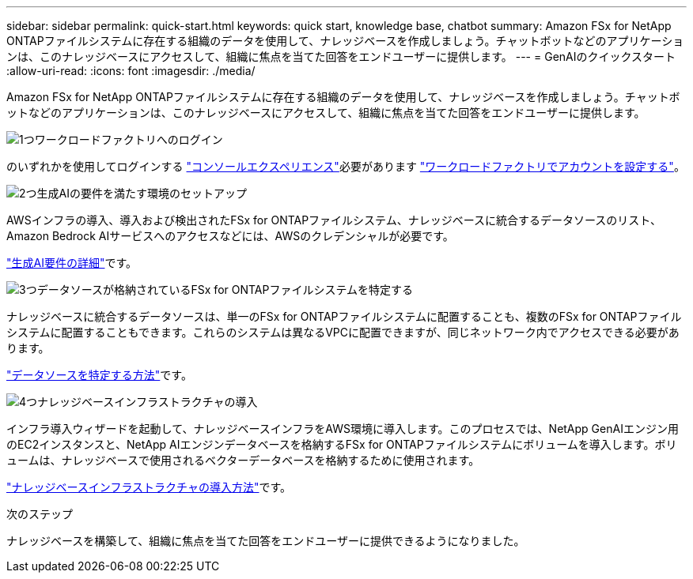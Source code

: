 ---
sidebar: sidebar 
permalink: quick-start.html 
keywords: quick start, knowledge base, chatbot 
summary: Amazon FSx for NetApp ONTAPファイルシステムに存在する組織のデータを使用して、ナレッジベースを作成しましょう。チャットボットなどのアプリケーションは、このナレッジベースにアクセスして、組織に焦点を当てた回答をエンドユーザーに提供します。 
---
= GenAIのクイックスタート
:allow-uri-read: 
:icons: font
:imagesdir: ./media/


[role="lead"]
Amazon FSx for NetApp ONTAPファイルシステムに存在する組織のデータを使用して、ナレッジベースを作成しましょう。チャットボットなどのアプリケーションは、このナレッジベースにアクセスして、組織に焦点を当てた回答をエンドユーザーに提供します。

.image:https://raw.githubusercontent.com/NetAppDocs/common/main/media/number-1.png["1つ"]ワークロードファクトリへのログイン
[role="quick-margin-para"]
のいずれかを使用してログインする https://docs.netapp.com/us-en/workload-setup-admin/console-experiences.html["コンソールエクスペリエンス"^]必要があります https://docs.netapp.com/us-en/workload-setup-admin/sign-up-saas.html["ワークロードファクトリでアカウントを設定する"^]。

.image:https://raw.githubusercontent.com/NetAppDocs/common/main/media/number-2.png["2つ"]生成AIの要件を満たす環境のセットアップ
[role="quick-margin-para"]
AWSインフラの導入、導入および検出されたFSx for ONTAPファイルシステム、ナレッジベースに統合するデータソースのリスト、Amazon Bedrock AIサービスへのアクセスなどには、AWSのクレデンシャルが必要です。

[role="quick-margin-para"]
link:requirements.html["生成AI要件の詳細"^]です。

.image:https://raw.githubusercontent.com/NetAppDocs/common/main/media/number-3.png["3つ"]データソースが格納されているFSx for ONTAPファイルシステムを特定する
[role="quick-margin-para"]
ナレッジベースに統合するデータソースは、単一のFSx for ONTAPファイルシステムに配置することも、複数のFSx for ONTAPファイルシステムに配置することもできます。これらのシステムは異なるVPCに配置できますが、同じネットワーク内でアクセスできる必要があります。

[role="quick-margin-para"]
link:identify-data-sources.html["データソースを特定する方法"^]です。

.image:https://raw.githubusercontent.com/NetAppDocs/common/main/media/number-4.png["4つ"]ナレッジベースインフラストラクチャの導入
[role="quick-margin-para"]
インフラ導入ウィザードを起動して、ナレッジベースインフラをAWS環境に導入します。このプロセスでは、NetApp GenAIエンジン用のEC2インスタンスと、NetApp AIエンジンデータベースを格納するFSx for ONTAPファイルシステムにボリュームを導入します。ボリュームは、ナレッジベースで使用されるベクターデータベースを格納するために使用されます。

[role="quick-margin-para"]
link:deploy-infrastructure.html["ナレッジベースインフラストラクチャの導入方法"^]です。

.次のステップ
ナレッジベースを構築して、組織に焦点を当てた回答をエンドユーザーに提供できるようになりました。
